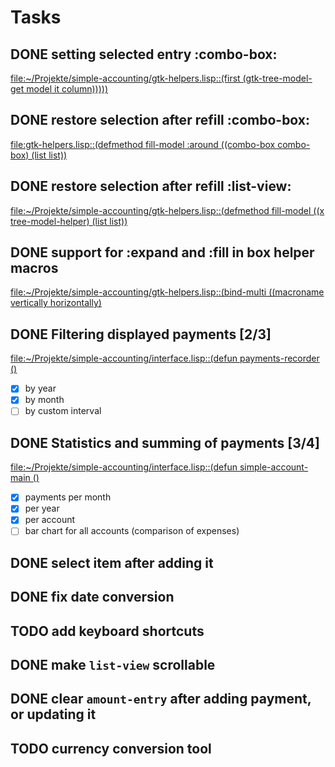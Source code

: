 * Tasks
** DONE setting selected entry :combo-box:
   [[file:~/Projekte/simple-accounting/gtk-helpers.lisp::(first%20(gtk-tree-model-get%20model%20it%20column)))))][file:~/Projekte/simple-accounting/gtk-helpers.lisp::(first (gtk-tree-model-get model it column)))))]]
** DONE restore selection after refill :combo-box:
   [[file:gtk-helpers.lisp::(defmethod%20fill-model%20:around%20((combo-box%20combo-box)%20(list%20list))][file:gtk-helpers.lisp::(defmethod fill-model :around ((combo-box combo-box) (list list))]]
** DONE restore selection after refill :list-view:
   [[file:~/Projekte/simple-accounting/gtk-helpers.lisp::(defmethod%20fill-model%20((x%20tree-model-helper)%20(list%20list))][file:~/Projekte/simple-accounting/gtk-helpers.lisp::(defmethod fill-model ((x tree-model-helper) (list list))]]
** DONE support for :expand and :fill in box helper macros
   [[file:~/Projekte/simple-accounting/gtk-helpers.lisp::(bind-multi%20((macroname%20vertically%20horizontally)][file:~/Projekte/simple-accounting/gtk-helpers.lisp::(bind-multi ((macroname vertically horizontally)]]
** DONE Filtering displayed payments [2/3]
   [[file:~/Projekte/simple-accounting/interface.lisp::(defun%20payments-recorder%20()][file:~/Projekte/simple-accounting/interface.lisp::(defun payments-recorder ()]]
+ [X] by year
+ [X] by month
+ [ ] by custom interval
** DONE Statistics and summing of payments [3/4]
   [[file:~/Projekte/simple-accounting/interface.lisp::(defun%20simple-account-main%20()][file:~/Projekte/simple-accounting/interface.lisp::(defun simple-account-main ()]]
+ [X] payments per month
+ [X] per year
+ [X] per account
+ [ ] bar chart for all accounts (comparison of expenses)
** DONE select item after adding it
** DONE fix date conversion
** TODO add keyboard shortcuts
** DONE make =list-view= scrollable
** DONE clear =amount-entry= after adding payment, or updating it
** TODO currency conversion tool
